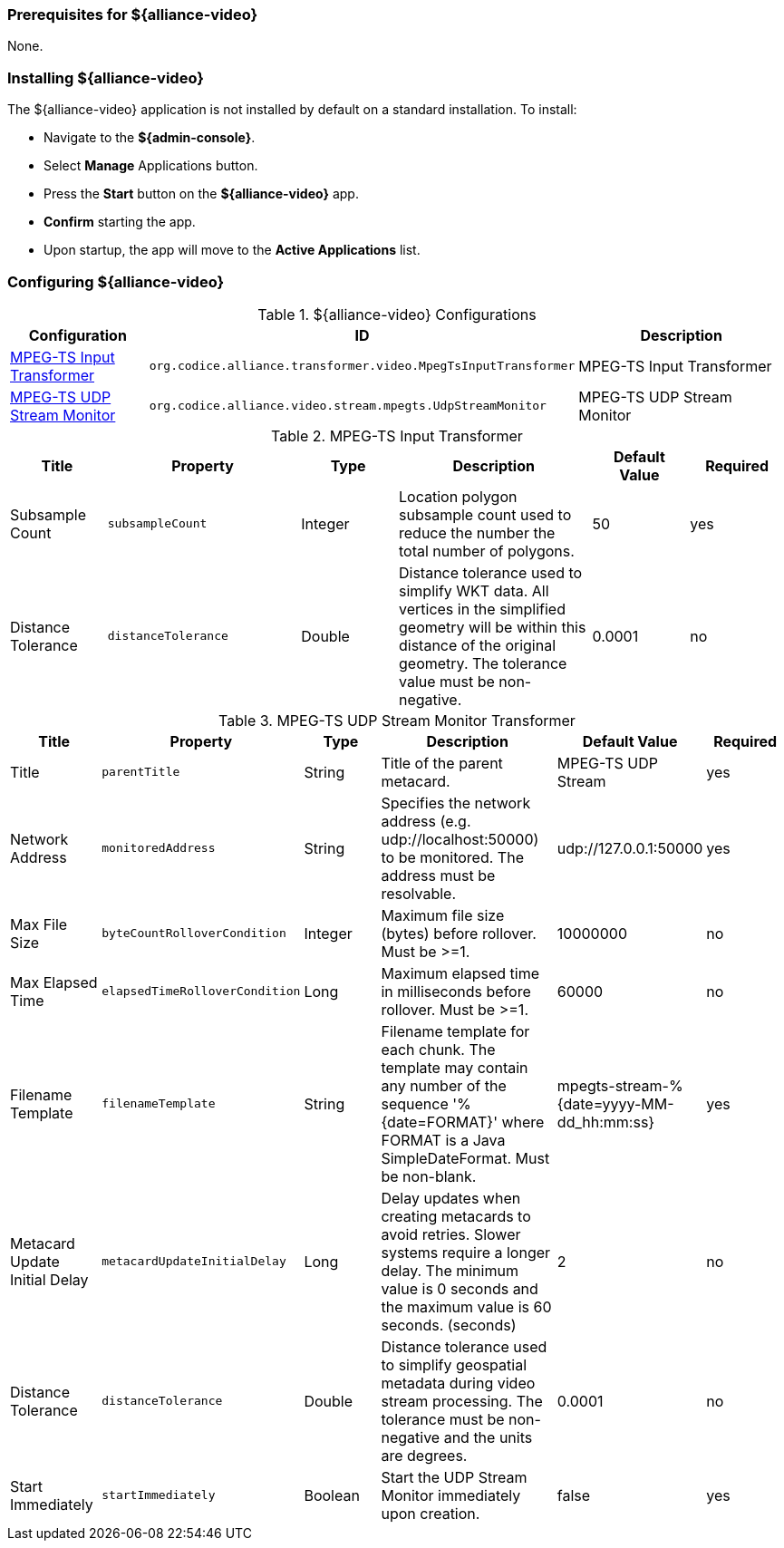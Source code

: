 
=== Prerequisites for ${alliance-video}

None.

=== Installing ${alliance-video}

The ${alliance-video} application is not installed by default on a standard installation. To install:

* Navigate to the *${admin-console}*.
* Select *Manage* Applications button.
* Press the *Start* button on the *${alliance-video}* app.
* *Confirm* starting the app.
* Upon startup, the app will move to the *Active Applications* list.

=== Configuring ${alliance-video}

.${alliance-video} Configurations
[cols="1,1m,2" options="header"]
|===
|Configuration
|ID
|Description

|<<org.codice.alliance.transformer.video.MpegTsInputTransformer,MPEG-TS Input Transformer>>
|org.codice.alliance.transformer.video.MpegTsInputTransformer
|MPEG-TS Input Transformer

|<<org.codice.alliance.video.stream.mpegts.UdpStreamMonitor,MPEG-TS UDP Stream Monitor>>
|org.codice.alliance.video.stream.mpegts.UdpStreamMonitor
|MPEG-TS UDP Stream Monitor

|===

.[[org.codice.alliance.transformer.video.MpegTsInputTransformer]]MPEG-TS Input Transformer
[cols="1,2m,1,2,1,1" options="header"]
|===
|Title
|Property
|Type
|Description
|Default Value
|Required

|Subsample Count
|subsampleCount
|Integer
|Location polygon subsample count used to reduce the number the total number of polygons.
|50
|yes

|Distance Tolerance
|distanceTolerance
|Double
|Distance tolerance used to simplify WKT data. All vertices in the simplified geometry will be within this distance of the original geometry. The tolerance value must be non-negative.
|0.0001
|no
|===

.[[org.codice.alliance.video.stream.mpegts.UdpStreamMonitor]]MPEG-TS UDP Stream Monitor Transformer
[cols="1,2m,1,2,1,1" options="header"]
|===
|Title
|Property
|Type
|Description
|Default Value
|Required

|Title
|parentTitle
|String
|Title of the parent metacard.
|MPEG-TS UDP Stream
|yes

|Network Address
|monitoredAddress
|String
|Specifies the network address (e.g. udp://localhost:50000) to be monitored. The address must be resolvable.
|udp://127.0.0.1:50000
|yes

|Max File Size
|byteCountRolloverCondition
|Integer
|Maximum file size (bytes) before rollover. Must be >=1.
|10000000
|no

|Max Elapsed Time
|elapsedTimeRolloverCondition
|Long
|Maximum elapsed time in milliseconds before rollover. Must be >=1.
|60000
|no

|Filename Template
|filenameTemplate
|String
|Filename template for each chunk. The template may contain any number of the sequence '%{date=FORMAT}' where FORMAT is a Java SimpleDateFormat. Must be non-blank.
|mpegts-stream-%{date=yyyy-MM-dd_hh:mm:ss}
|yes

|Metacard Update Initial Delay
|metacardUpdateInitialDelay
|Long
|Delay updates when creating metacards to avoid retries. Slower systems require a longer delay. The minimum value is 0 seconds and the maximum value is 60 seconds. (seconds)
|2
|no

|Distance Tolerance
|distanceTolerance
|Double
|Distance tolerance used to simplify geospatial metadata during video stream processing. The tolerance must be non-negative and the units are degrees.
|0.0001
|no

|Start Immediately
|startImmediately
|Boolean
|Start the UDP Stream Monitor immediately upon creation.
|false
|yes

|===
